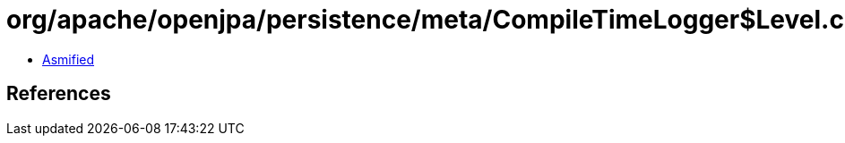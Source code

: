 = org/apache/openjpa/persistence/meta/CompileTimeLogger$Level.class

 - link:CompileTimeLogger$Level-asmified.java[Asmified]

== References

